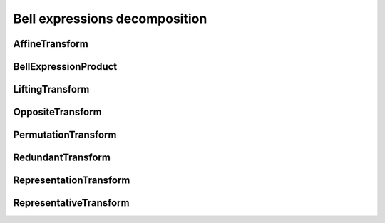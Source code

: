 Bell expressions decomposition
==============================

AffineTransform
---------------

BellExpressionProduct
---------------------

LiftingTransform
----------------

OppositeTransform
-----------------

PermutationTransform
--------------------

RedundantTransform
------------------

RepresentationTransform
-----------------------

RepresentativeTransform
-----------------------

